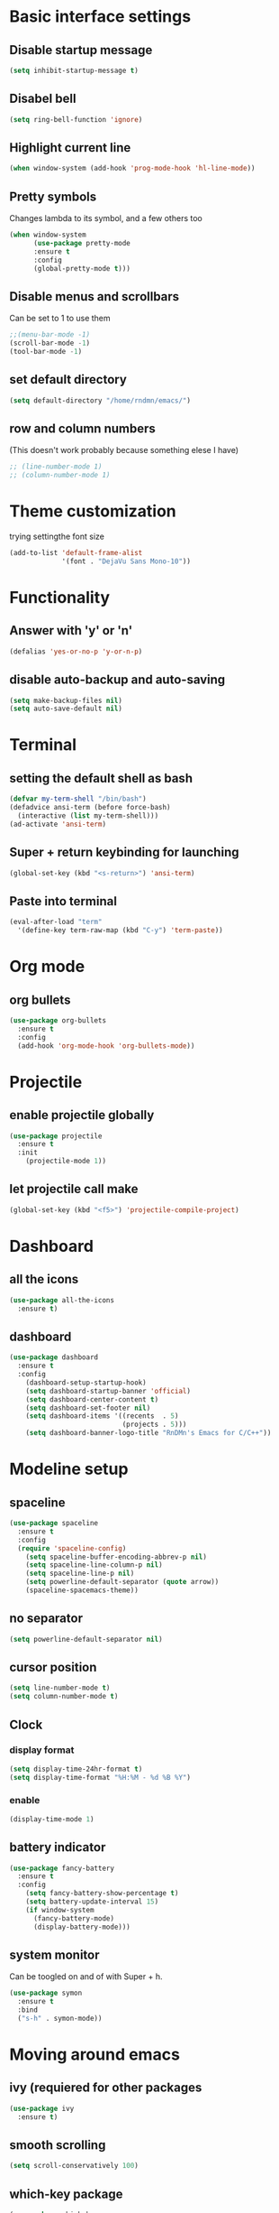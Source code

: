 
* Basic interface settings
** Disable startup message
#+BEGIN_SRC emacs-lisp
(setq inhibit-startup-message t)
#+END_SRC
** Disabel bell
#+BEGIN_SRC emacs-lisp
(setq ring-bell-function 'ignore)
#+END_SRC
** Highlight current line
#+BEGIN_SRC emacs-lisp
(when window-system (add-hook 'prog-mode-hook 'hl-line-mode))
#+END_SRC
** Pretty symbols
Changes lambda to its symbol, and a few others too
#+BEGIN_SRC emacs-lisp
(when window-system
      (use-package pretty-mode
      :ensure t
      :config
      (global-pretty-mode t)))
#+END_SRC
** Disable menus and scrollbars
Can be set to 1 to use them
#+BEGIN_SRC emacs-lisp
;;(menu-bar-mode -1)
(scroll-bar-mode -1)
(tool-bar-mode -1)
#+END_SRC
** set default directory
#+BEGIN_SRC emacs-lisp
  (setq default-directory "/home/rndmn/emacs/")
#+END_SRC
** row and column numbers
(This doesn't work probably because something elese I have)
#+BEGIN_SRC emacs-lisp
 ;; (line-number-mode 1)
 ;; (column-number-mode 1)
#+END_SRC
* Theme customization
trying settingthe font size
#+BEGIN_SRC emacs-lisp
(add-to-list 'default-frame-alist
             '(font . "DejaVu Sans Mono-10"))
#+END_SRC
* Functionality
** Answer with 'y' or 'n'
#+BEGIN_SRC emacs-lisp
(defalias 'yes-or-no-p 'y-or-n-p)
#+END_SRC
** disable auto-backup and auto-saving
#+BEGIN_SRC emacs-lisp
(setq make-backup-files nil)
(setq auto-save-default nil)
#+END_SRC
* Terminal
** setting the default shell as bash
#+BEGIN_SRC emacs-lisp
(defvar my-term-shell "/bin/bash")
(defadvice ansi-term (before force-bash)
  (interactive (list my-term-shell)))
(ad-activate 'ansi-term)
#+END_SRC
** Super + return keybinding for launching
#+BEGIN_SRC emacs-lisp
(global-set-key (kbd "<s-return>") 'ansi-term)
#+END_SRC

** Paste into terminal
#+BEGIN_SRC emacs-lisp
(eval-after-load "term"
  '(define-key term-raw-map (kbd "C-y") 'term-paste))
#+END_SRC
* Org mode
** org bullets
#+BEGIN_SRC emacs-lisp
(use-package org-bullets
  :ensure t
  :config
  (add-hook 'org-mode-hook 'org-bullets-mode))
#+END_SRC
* Projectile
** enable projectile globally
#+BEGIN_SRC emacs-lisp
(use-package projectile
  :ensure t
  :init
    (projectile-mode 1))
#+END_SRC
** let projectile call make
#+BEGIN_SRC emacs-lisp
(global-set-key (kbd "<f5>") 'projectile-compile-project)
#+END_SRC
* Dashboard
** all the icons
#+BEGIN_SRC emacs-lisp
  (use-package all-the-icons
    :ensure t)
#+END_SRC
** dashboard
#+BEGIN_SRC emacs-lisp
(use-package dashboard
  :ensure t
  :config
    (dashboard-setup-startup-hook)
    (setq dashboard-startup-banner 'official)
    (setq dashboard-center-content t)
    (setq dashboard-set-footer nil)
    (setq dashboard-items '((recents  . 5)
                            (projects . 5)))
    (setq dashboard-banner-logo-title "RnDMn's Emacs for C/C++"))
#+END_SRC
* Modeline setup
** spaceline
#+BEGIN_SRC emacs-lisp
(use-package spaceline
  :ensure t
  :config
  (require 'spaceline-config)
    (setq spaceline-buffer-encoding-abbrev-p nil)
    (setq spaceline-line-column-p nil)
    (setq spaceline-line-p nil)
    (setq powerline-default-separator (quote arrow))
    (spaceline-spacemacs-theme))
#+END_SRC
** no separator
#+BEGIN_SRC emacs-lisp
(setq powerline-default-separator nil)
#+END_SRC
** cursor position
#+BEGIN_SRC emacs-lisp
(setq line-number-mode t)
(setq column-number-mode t)
#+END_SRC
** Clock
*** display format
#+BEGIN_SRC emacs-lisp
(setq display-time-24hr-format t)
(setq display-time-format "%H:%M - %d %B %Y")
#+END_SRC
*** enable
#+BEGIN_SRC emacs-lisp
(display-time-mode 1)
#+END_SRC
** battery indicator
#+BEGIN_SRC emacs-lisp
(use-package fancy-battery
  :ensure t
  :config
    (setq fancy-battery-show-percentage t)
    (setq battery-update-interval 15)
    (if window-system
      (fancy-battery-mode)
      (display-battery-mode)))
#+END_SRC
** system monitor
Can be toogled on and of with Super + h.
#+BEGIN_SRC emacs-lisp
(use-package symon
  :ensure t
  :bind
  ("s-h" . symon-mode))
#+END_SRC
* Moving around emacs
** ivy (requiered for other packages
#+BEGIN_SRC emacs-lisp
(use-package ivy
  :ensure t)
#+END_SRC
** smooth scrolling
#+BEGIN_SRC emacs-lisp
(setq scroll-conservatively 100)
#+END_SRC
** which-key package
#+BEGIN_SRC emacs-lisp
(use-package which-key
  :ensure t
  :config (which-key-mode))
#+END_SRC
** ido
#+BEGIN_SRC emacs-lisp
(setq ido-enable-flex-matching t)
(setq ido-create-new-buffer 'always) 
(setq ido-everywhere t)
(ido-mode 1)
(defalias 'list-buffers 'ibuffer) 
#+END_SRC

** ido vertical
#+BEGIN_SRC emacs-lisp
(use-package ido-vertical-mode
  :ensure t
  :init
  (ido-vertical-mode 1))
(setq ido-vertical-define-keys 'C-n-and-C-p-only)
#+END_SRC
** ace-window
#+BEGIN_SRC emacs-lisp
(use-package ace-window
  :ensure t
  :init
  (progn
    (global-set-key [remap other-window] 'ace-window)
    (custom-set-faces
     '(aw-leading-char-face
       ((t (:inherit ace-jump-face-foreground :height 3.0)))))
   ))
#+END_SRC
** following window splits
#+BEGIN_SRC emacs-lisp
(defun split-and-follow-horizontally ()
  (interactive)
  (split-window-below)
  (balance-windows)
  (other-window 1))
(global-set-key (kbd "C-x 2") 'split-and-follow-horizontally)

(defun split-and-follow-vertically ()
  (interactive)
  (split-window-right)
  (balance-windows)
  (other-window 1))
(global-set-key (kbd "C-x 3") 'split-and-follow-vertically)
#+END_SRC
** swiper search
#+BEGIN_SRC emacs-lisp
(use-package swiper
  :ensure t
  :bind ("C-s" . 'swiper))
#+END_SRC

** Buffers
*** enable ibuffer
#+BEGIN_SRC emacs-lisp
(global-set-key (kbd "C-x b") 'ibuffer)
#+END_SRC
*** close all buffers
using C-M-s-k
#+BEGIN_SRC 
(defun close-all-buffers ()
  "Kill all buffers without regard for their origin."
  (interactive)
  (mapc 'kill-buffer (buffer-list)))
(global-set-key (kbd "C-M-s-k") 'close-all-buffers)
#+END_SRC
*** always kill current buffer
#+BEGIN_SRC emacs-lisp
  (defun kill-curr-buffer ()
    (interactive)
    (kill-buffer (current-buffer)))
  (global-set-key (kbd "C-x k") 'kill-curr-buffer)
#+END_SRC
** line numbers for programming
#+BEGIN_SRC emacs-lisp
(use-package linum-relative
  :ensure t
  :config
    (setq linum-relative-current-symbol "")
    (add-hook 'prog-mode-hook 'linum-relative-mode))
#+END_SRC
** rainbow
#+BEGIN_SRC emacs-lisp
  (use-package rainbow-mode
    :ensure t
    :init (rainbow-mode 1))

  (use-package rainbow-delimiters
    :ensure t
    :init
    (rainbow-delimiters-mode 1))
#+END_SRC
* Text editting
** mark multiple
#+BEGIN_SRC emacs-lisp
(use-package mark-multiple
  :ensure t
  :bind ("C-c q" . 'mark-next-like-this))
#+END_SRC
** kill whole word
#+BEGIN_SRC emacs-lisp
(defun daedreth/kill-inner-word ()
  "Kills the entire word your cursor is in. Equivalent to 'ciw' in vim."
  (interactive)
  (forward-char 1)
  (backward-word)
  (kill-word 1))
(global-set-key (kbd "C-c w k") 'daedreth/kill-inner-word)
#+END_SRC
** copy whole word
#+BEGIN_SRC emacs-lisp
(defun copy-whole-word ()
  (interactive)
  (save-excursion
    (forward-char 1)
    (backward-word)
    (kill-word 1)
    (yank)))
(global-set-key (kbd "C-c w c") 'copy-whole-word)
#+END_SRC
** copy whole line
#+BEGIN_SRC emacs-lisp
(defun copy-whole-line ()
  (interactive)
  (save-excursion
    (kill-new
     (buffer-substring
      (point-at-bol)
      (point-at-eol)))))
(global-set-key (kbd "C-c w l") 'copy-whole-line)
#+END_SRC
** kill whole line
#+BEGIN_SRC emacs-lisp
(global-set-key (kbd "C-c l k") 'kill-whole-line)
#+END_SRC
* Small tweaks
** fast load configuration file
With Ctrl+c e.
#+BEGIN_SRC emacs-lisp
(defun config-visit ()
  (interactive)
  (find-file "~/.emacs.d/config.org"))
(global-set-key (kbd "C-c e") 'config-visit)
#+END_SRC
** reload configuration file
#+BEGIN_SRC emacs-lisp
(defun config-reload ()
  "Reloads ~/.emacs.d/config.org at runtime"
  (interactive)
  (org-babel-load-file (expand-file-name "~/.emacs.d/config.org")))
(global-set-key (kbd "C-c r") 'config-reload)
#+END_SRC
** electric pairs (like parenthesis and so on...)
#+BEGIN_SRC emacs-lisp
  (setq electric-pair-pairs '(
                              (?\( . ?\))
                              (?\[ . ?\])
                              (?\" . ?\")
                              ))
  (electric-pair-mode t)
#+END_SRC
** beacon
For fast cursor location.
#+BEGIN_SRC emacs-lisp
(use-package beacon
  :ensure t
  :config
    (beacon-mode 1))
#+END_SRC

* C/C++ programming
** ggtags
#+BEGIN_SRC emacs-lisp
(require 'ggtags)
  (add-hook 'c-mode-common-hook
            (lambda ()
              (when (derived-mode-p 'c-mode 'c++-mode 'java-mode 'asm-mode)
                (ggtags-mode 1))))

(define-key ggtags-mode-map (kbd "C-c g s") 'ggtags-find-other-symbol)
(define-key ggtags-mode-map (kbd "C-c g h") 'ggtags-view-tag-history)
(define-key ggtags-mode-map (kbd "C-c g r") 'ggtags-find-reference)
(define-key ggtags-mode-map (kbd "C-c g f") 'ggtags-find-file)
(define-key ggtags-mode-map (kbd "C-c g c") 'ggtags-create-tags)
(define-key ggtags-mode-map (kbd "C-c g u") 'ggtags-update-tags)

(define-key ggtags-mode-map (kbd "M-,") 'pop-tag-mark)
#+END_SRC
*** find definitions in current buffer
#+BEGIN_SRC emacs-lisp
  (setq-local imenu-create-index-function #'ggtags-build-imenu-ind)
#+END_SRC
** company mode for code completition
#+BEGIN_SRC emacs-lisp
  (use-package company
    :ensure t
    :config
    (setq company-idle-delay 0)
    (setq company-minimum-prefix-length 3))
    ;;(setq company-global-modes '(not org-mode)))

  (with-eval-after-load 'company
    (define-key company-active-map (kbd "M-n") nil)
    (define-key company-active-map (kbd "M-p") nil)
    (define-key company-active-map (kbd "C-n") #'company-select-next)
    (define-key company-active-map (kbd "C-p") #'company-select-previous)
    (define-key company-active-map (kbd "SPC") #'company-abort))
#+END_SRC
** company mode globally
#+BEGIN_SRC emacs-lisp
(add-hook 'after-init-hook 'global-company-mode)
#+END_SRC
** irony
#+BEGIN_SRC emacs-lisp
(use-package company-irony
  :ensure t
  :config
  (require 'company)
  (add-to-list 'company-backends 'company-irony))

(use-package irony
  :ensure t
  :config
  (add-hook 'c++-mode-hook 'irony-mode)
  (add-hook 'c-mode-hook 'irony-mode)
  (add-hook 'irony-mode-hook 'irony-cdb-autosetup-compile-options))
#+END_SRC
** company c-headers and c++ headers
#+BEGIN_SRC emacs-lisp
  (use-package company-c-headers
    :ensure t
    :init)
   (company-c-headers 1)  
   (add-to-list 'company-backends 'company-c-headers)
  (add-to-list 'company-c-headers-path-system "/usr/include/c++/7/")
  (add-to-list 'company-c-headers-path-system "/usr/include/testbitcoininclude/")
  (add-to-list 'company-c-headers-path-system "/usr/include/x86_64-gnu-linux/qt5/")
#+END_SRC

** yasnippet
#+BEGIN_SRC emacs-lisp
(use-package yasnippet
  :ensure t
  :config
  (use-package yasnippet-snippets
    :ensure t)
  (yas-reload-all)
  (yas-global-mode 1))
#+END_SRC 
** flycheck
To catch errors on the fly.
#+BEGIN_SRC emacs-lisp
(use-package flycheck
  :ensure t
  :init
  (global-flycheck-mode t))
#+END_SRC
** semantic mode
#+BEGIN_SRC emacs-lisp
 ;; (semantic-mode 1)
 ;; (defun my:add-semantic-to-company()
 ;;   (add-to-list 'company-sources 'company-source-semantic))
 ;; (add-hook 'c-mode-common-hook 'my:add-semantic-to-company)
 ;; (add-hook 'c++-mode-common-hook 'my:add-semantic-to-company)
#+END_SRC


   
